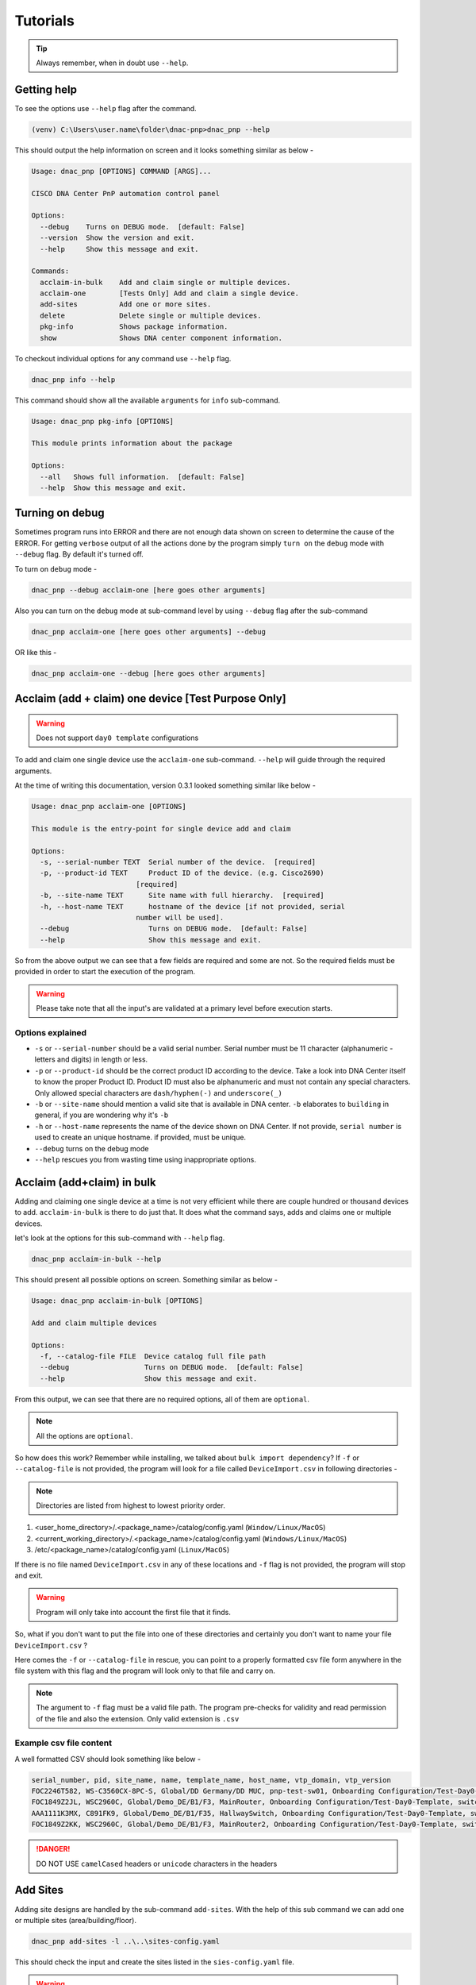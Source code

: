 Tutorials
=========

.. tip::

   Always remember, when in doubt use ``--help``.

Getting help
------------
To see the options use ``--help`` flag after the command.

.. code-block:: batch

   (venv) C:\Users\user.name\folder\dnac-pnp>dnac_pnp --help

This should output the help information on screen and it
looks something similar as below -

.. code-block:: batch

   Usage: dnac_pnp [OPTIONS] COMMAND [ARGS]...

   CISCO DNA Center PnP automation control panel

   Options:
     --debug    Turns on DEBUG mode.  [default: False]
     --version  Show the version and exit.
     --help     Show this message and exit.

   Commands:
     acclaim-in-bulk    Add and claim single or multiple devices.
     acclaim-one        [Tests Only] Add and claim a single device.
     add-sites          Add one or more sites.
     delete             Delete single or multiple devices.
     pkg-info           Shows package information.
     show               Shows DNA center component information.

To checkout individual options for any command use ``--help`` flag.

.. code-block:: batch

   dnac_pnp info --help

This command should show all the available ``arguments`` for ``info``
sub-command.

.. code-block:: batch

   Usage: dnac_pnp pkg-info [OPTIONS]

   This module prints information about the package

   Options:
     --all   Shows full information.  [default: False]
     --help  Show this message and exit.

Turning on debug
----------------

Sometimes program runs into ERROR and there are not enough data shown
on screen to determine the cause of the ERROR. For getting ``verbose`` output
of all the actions done by the program simply ``turn on`` the ``debug`` mode
with ``--debug`` flag. By default it's turned off.

To turn on ``debug`` mode -

.. code-block:: batch

   dnac_pnp --debug acclaim-one [here goes other arguments]

Also you can turn on the ``debug`` mode at sub-command level by using ``--debug``
flag after the sub-command

.. code-block:: batch

   dnac_pnp acclaim-one [here goes other arguments] --debug

OR like this -

.. code-block:: batch

    dnac_pnp acclaim-one --debug [here goes other arguments]

Acclaim (add + claim) one device [Test Purpose Only]
----------------------------------------------------

.. warning::

   Does not support ``day0 template`` configurations

To add and claim one single device use the ``acclaim-one`` sub-command. ``--help``
will guide through the required arguments.

At the time of writing this documentation, version 0.3.1 looked something similar
like below -

.. code-block:: batch

   Usage: dnac_pnp acclaim-one [OPTIONS]

   This module is the entry-point for single device add and claim

   Options:
     -s, --serial-number TEXT  Serial number of the device.  [required]
     -p, --product-id TEXT     Product ID of the device. (e.g. Cisco2690)
                            [required]
     -b, --site-name TEXT      Site name with full hierarchy.  [required]
     -h, --host-name TEXT      hostname of the device [if not provided, serial
                            number will be used].
     --debug                   Turns on DEBUG mode.  [default: False]
     --help                    Show this message and exit.

So from the above output we can see that a few fields are required and some are
not. So the required fields must be provided in order to start the execution
of the program.

.. warning::

   Please take note that all the input's are validated at a primary level before
   execution starts.

Options explained
^^^^^^^^^^^^^^^^^

- ``-s`` or ``--serial-number`` should be a valid serial number. Serial number
  must be 11 character (alphanumeric - letters and digits) in length or less.

- ``-p`` or ``--product-id`` should be the correct product ID according to the
  device. Take a look into DNA Center itself to know the proper Product ID. Product
  ID must also be alphanumeric and must not contain any special characters. Only
  allowed special characters are ``dash/hyphen(-)`` and  ``underscore(_)``

- ``-b`` or ``--site-name`` should mention a valid site that is available in DNA
  center. ``-b`` elaborates to ``building`` in general, if you are wondering why
  it's ``-b``

- ``-h`` or ``--host-name`` represents the name of the device shown on DNA Center.
  If not provide, ``serial number`` is used to create an unique hostname. if
  provided, must be unique.

- ``--debug`` turns on the debug mode

- ``--help`` rescues you from wasting time using inappropriate options.

Acclaim (add+claim) in bulk
---------------------------

Adding and claiming one single device at a time is not very efficient while there are
couple hundred or thousand devices to add. ``acclaim-in-bulk`` is there to do just
that. It does what the command says, adds and claims one or multiple devices.

let's look at the options for this sub-command with ``--help`` flag.

.. code-block:: batch

   dnac_pnp acclaim-in-bulk --help

This should present all possible options on screen. Something similar as below -

.. code-block:: batch

   Usage: dnac_pnp acclaim-in-bulk [OPTIONS]

   Add and claim multiple devices

   Options:
     -f, --catalog-file FILE  Device catalog full file path
     --debug                  Turns on DEBUG mode.  [default: False]
     --help                   Show this message and exit.

From this output, we can see that there are no required options, all of them are
``optional``.

.. note::

   All the options are ``optional``.

So how does this work? Remember while installing, we talked about
``bulk import dependency``? If ``-f`` or ``--catalog-file`` is not provided,
the program will look for a file called ``DeviceImport.csv`` in following directories -

.. note::

   Directories are listed from highest to lowest priority order.

1. <user_home_directory>/.<package_name>/catalog/config.yaml (``Window/Linux/MacOS``)
2. <current_working_directory>/.<package_name>/catalog/config.yaml (``Windows/Linux/MacOS``)
3. /etc/<package_name>/catalog/config.yaml (``Linux/MacOS``)

If there is no file named ``DeviceImport.csv`` in any of these locations and ``-f`` flag
is not provided, the program will stop and exit.

.. warning::

   Program will only take into account the first file that it finds.

So, what if you don't want to put the file into one of these directories and certainly
you don't want to name your file ``DeviceImport.csv`` ?

Here comes the ``-f`` or ``--catalog-file`` in rescue, you can point to a properly
formatted csv file form anywhere in the file system with this flag and the program will
look only to that file and carry on.

.. note::

   The argument to ``-f`` flag must be a valid file path. The program pre-checks for
   validity and read permission of the file and also the extension. Only valid extension
   is ``.csv``

Example csv file content
^^^^^^^^^^^^^^^^^^^^^^^^

A well formatted CSV should look something like below -

.. code-block:: shell

   serial_number, pid, site_name, name, template_name, host_name, vtp_domain, vtp_version
   FOC2246T582, WS-C3560CX-8PC-S, Global/DD Germany/DD MUC, pnp-test-sw01, Onboarding Configuration/Test-Day0-Template, switch001, vtp001, 1
   FOC1849Z2JL, WSC2960C, Global/Demo_DE/B1/F3, MainRouter, Onboarding Configuration/Test-Day0-Template, switch001, vtp001, 1
   AAA1111K3MX, C891FK9, Global/Demo_DE/B1/F35, HallwaySwitch, Onboarding Configuration/Test-Day0-Template, switch001, vtp001, 1
   FOC1849Z2KK, WSC2960C, Global/Demo_DE/B1/F3, MainRouter2, Onboarding Configuration/Test-Day0-Template, switch001, vtp001, 1

.. danger::

   DO NOT USE ``camelCased`` headers or ``unicode`` characters in the headers

Add Sites
---------

Adding site designs are handled by the sub-command ``add-sites``. With the help of
this sub command we can add one or multiple sites (area/building/floor).

.. code-block:: shell

   dnac_pnp add-sites -l ..\..\sites-config.yaml

This should check the input and create the sites listed in the ``sies-config.yaml``
file.

.. warning::

   While creating sites, ``parent site`` (referred by ``parentName``) **MUST** be
   present.

A sample ``sites-config.yaml`` -

.. code-block:: yaml

   ---
   sites:
     - EU-WEST:
         type: area
         name: EU-WEST
         parentName: Global
     - FRA:
         type: area
         name: FRA
         parentName: Global/EU-WEST
     - DH:
         type: area
         name: DH
         parentName: Global/EU-WEST/FRA
     - HQ:
         type: building
         parentName: Global/EU-WEST/FRA/DH
         name: HQ
         latitude: 50.219202
         longitude: 8.622795
         address: Horexstr 7
     - F1:
         type: floor
         name: F1
         parentName: Global/EU-WEST/FRA/DH/HQ
         rfModel: Cubes And Walled Offices
         length: 20
         width: 15
         height: 8

.. note::

   If the site (area/building/floor) already exists then it will NOT be over written

Delete from PnP
---------------

Once we have added some devices, it might be necessary that we need to delete
some of the devices from the PnP (Plug and Play) of DNA center.

The program can delete one or more devices from PnP with ``delete``
sub-command.

As usual, let's take a look at the ``--help`` section of this sub-command.

.. code-block:: batch

   Usage: dnac_pnp delete [OPTIONS]

   Delete one or multiple devices

   Options:
     -d, --delete-from [pnp|inv]  Delete device from PnP or Inventory.
                               [required]
     -s, --serial-numbers TEXT    Comma separated serial numbers.
     -f, --delete-file FILE       Device delete full file path.
     --dry-run                    Dry runs the process.  [default: False]
     --debug                      Turns on DEBUG mode.  [default: False]
     --help                       Show this message and exit.

Options explained
^^^^^^^^^^^^^^^^^

- ``-d`` or ``--delete-from`` is a ``required`` option, this determines
  from where the devices associated with the provided serial numbers will
  be deleted. Only to valid choices for this option ``pnp`` which stands
  for ``plug and play`` and ``inv`` which elaborates to ``inventory``.

- ``-s`` or ``--serial-number`` is a list of comma separated serial numbers.
  The idea behind this option is to have the flexibility to delete one or
  more devices from the commandline.

  .. note::

     Serial numbers must be in comma separated format. e.g. xxxxx, yyyy etc.
     and all the serial number should be valid serial with 11 character or
     less in length

- ``-f`` or ``--delete-file`` is a full file path to a (preferably ``.txt``)
  file with serial numbers that needs to be deleted. One serial number per
  line. A sample ``delete_device.txt`` looks like below

  .. code-block:: ini

     FOC1849Z2JL
     AAA1111K3MX
     FOC1849Z2KK

  .. warning::

     Please do not put any header in ``delete`` file

- ``--dry-run`` does exactly what it says. It will only show what will be
  deleted and from where.

- ``--debug`` turns on the debug mode.

- ``--help`` shows the help options and saves the day.


Displaying DNA Center Components
--------------------------------

To display components like ``pnp`` devices or ``templates`` this software package
provides an option named ``show``. Use ``--help`` to see all the available options.

.. code-block:: shell

   dnac_pnp show --help

This should output something like below -

.. code-block:: shell

   Usage: dnac_pnp show [OPTIONS]

   Shows DNA Center component information

   Options:
     --all-locations    Shows all available site locations.  [default: False]
     --all-pnp-devices  Shows all devices in PnP.  [default: False]
     --pnp-device TEXT  Shows [pnp] device information by serial number.
     --all-templates    Lists all available templates.  [default: False]
     --template TEXT    Shows template information by full template name
     --export-pnp FILE  Exports PnP device information to CSV
     --debug            Turns on DEBUG mode.  [default: False]
     --help             Show this message and exit.

Options explained
^^^^^^^^^^^^^^^^^

- ``--all-locations`` lists all available sites/building/floors from DNA
  center
- ``--all-pnp-devices`` Lists and shows all the devices listed under pnp tab in DNA
  center. Display limit is set to ``100`` devices.
- ``--pnp-device`` shows details about a particular device based on serial number
  provided as an argument
- ``--all-templates`` shows all available templates with their project names.
- ``--template`` requires an argument of ``full template name``
  [project_name/template_name] and shows the body of the template and variables
- ``--export-pnp`` allows user to export all the listed devices under PnP tab in DNA
  center. Export limit is also bound to display limit, which is currently set to ``100``
